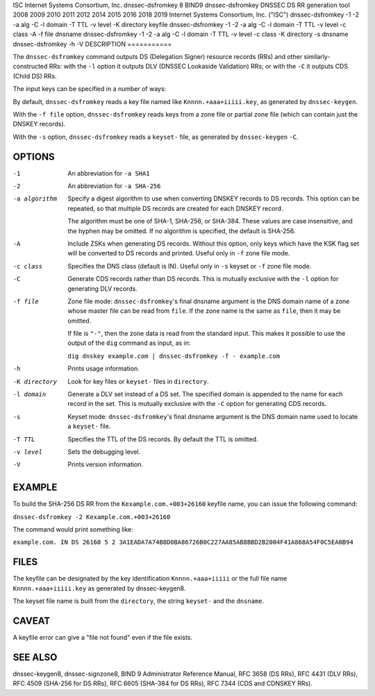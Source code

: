 ISC
Internet Systems Consortium, Inc.
dnssec-dsfromkey
8
BIND9
dnssec-dsfromkey
DNSSEC DS RR generation tool
2008
2009
2010
2011
2012
2014
2015
2016
2018
2019
Internet Systems Consortium, Inc. ("ISC")
dnssec-dsfromkey
-1
-2
-a
alg
-C
-l
domain
-T
TTL
-v
level
-K
directory
keyfile
dnssec-dsfromkey
-1
-2
-a
alg
-C
-l
domain
-T
TTL
-v
level
-c
class
-A
-f
file
dnsname
dnssec-dsfromkey
-1
-2
-a
alg
-C
-l
domain
-T
TTL
-v
level
-c
class
-K
directory
-s
dnsname
dnssec-dsfromkey
-h
-V
DESCRIPTION
===========

The ``dnssec-dsfromkey`` command outputs DS (Delegation Signer) resource
records (RRs) and other similarly-constructed RRs: with the ``-l``
option it outputs DLV (DNSSEC Lookaside Validation) RRs; or with the
``-C`` it outputs CDS (Child DS) RRs.

The input keys can be specified in a number of ways:

By default, ``dnssec-dsfromkey`` reads a key file named like
``Knnnn.+aaa+iiiii.key``, as generated by ``dnssec-keygen``.

With the ``-f file`` option, ``dnssec-dsfromkey`` reads keys from a zone
file or partial zone file (which can contain just the DNSKEY records).

With the ``-s`` option, ``dnssec-dsfromkey`` reads a ``keyset-`` file,
as generated by ``dnssec-keygen`` ``-C``.

OPTIONS
=======

-1
   An abbreviation for ``-a SHA1``

-2
   An abbreviation for ``-a SHA-256``

-a algorithm
   Specify a digest algorithm to use when converting DNSKEY records to
   DS records. This option can be repeated, so that multiple DS records
   are created for each DNSKEY record.

   The algorithm must be one of SHA-1, SHA-256, or SHA-384. These values
   are case insensitive, and the hyphen may be omitted. If no algorithm
   is specified, the default is SHA-256.

-A
   Include ZSKs when generating DS records. Without this option, only
   keys which have the KSK flag set will be converted to DS records and
   printed. Useful only in ``-f`` zone file mode.

-c class
   Specifies the DNS class (default is IN). Useful only in ``-s`` keyset
   or ``-f`` zone file mode.

-C
   Generate CDS records rather than DS records. This is mutually
   exclusive with the ``-l`` option for generating DLV records.

-f file
   Zone file mode: ``dnssec-dsfromkey``'s final dnsname argument is the
   DNS domain name of a zone whose master file can be read from
   ``file``. If the zone name is the same as ``file``, then it may be
   omitted.

   If file is ``"-"``, then the zone data is read from the standard
   input. This makes it possible to use the output of the ``dig``
   command as input, as in:

   ``dig dnskey example.com | dnssec-dsfromkey -f - example.com``

-h
   Prints usage information.

-K directory
   Look for key files or ``keyset-`` files in ``directory``.

-l domain
   Generate a DLV set instead of a DS set. The specified domain is
   appended to the name for each record in the set. This is mutually
   exclusive with the ``-C`` option for generating CDS records.

-s
   Keyset mode: ``dnssec-dsfromkey``'s final dnsname argument is the DNS
   domain name used to locate a ``keyset-`` file.

-T TTL
   Specifies the TTL of the DS records. By default the TTL is omitted.

-v level
   Sets the debugging level.

-V
   Prints version information.

EXAMPLE
=======

To build the SHA-256 DS RR from the ``Kexample.com.+003+26160`` keyfile
name, you can issue the following command:

``dnssec-dsfromkey -2 Kexample.com.+003+26160``

The command would print something like:

``example.com. IN DS 26160 5 2 3A1EADA7A74B8D0BA86726B0C227AA85AB8BBD2B2004F41A868A54F0C5EA0B94``

FILES
=====

The keyfile can be designated by the key identification
``Knnnn.+aaa+iiiii`` or the full file name ``Knnnn.+aaa+iiiii.key`` as
generated by dnssec-keygen8.

The keyset file name is built from the ``directory``, the string
``keyset-`` and the ``dnsname``.

CAVEAT
======

A keyfile error can give a "file not found" even if the file exists.

SEE ALSO
========

dnssec-keygen8, dnssec-signzone8, BIND 9 Administrator Reference Manual,
RFC 3658 (DS RRs), RFC 4431 (DLV RRs), RFC 4509 (SHA-256 for DS RRs),
RFC 6605 (SHA-384 for DS RRs), RFC 7344 (CDS and CDNSKEY RRs).
